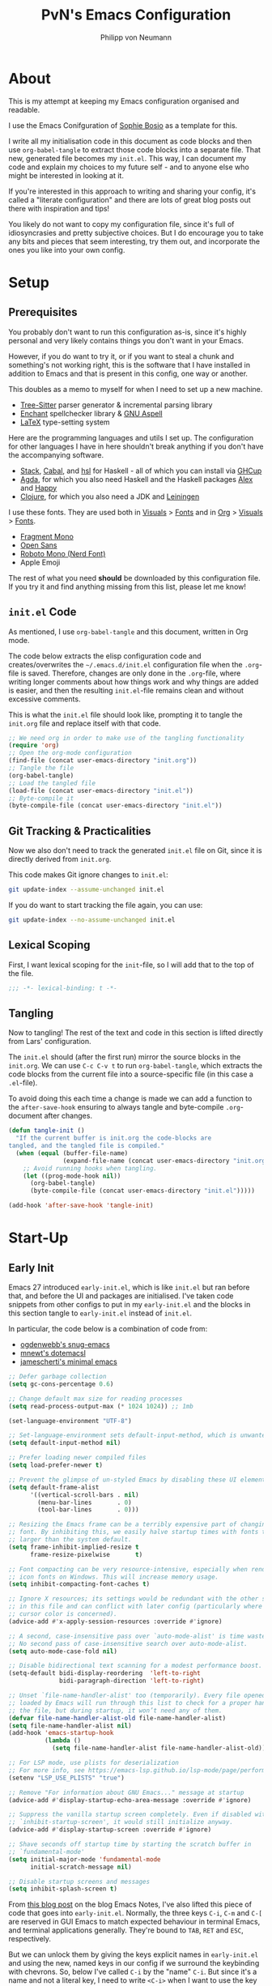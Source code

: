 
#+TITLE: PvN's Emacs Configuration
#+AUTHOR: Philipp von Neumann
:PROPERTIES:
#+PROPERTY: header-args :tangle yes
#+OPTIONS: toc:2
#+STARTUP: overview
:END:
* About

This is my attempt at keeping my Emacs configuration organised and readable.

I use the Emacs Conifguration of [[https://github.com/SophieBosio/.emacs.d][Sophie Bosio]] as a template for this.

I write all my initialisation code in this document as code blocks and
then use =org-babel-tangle= to extract those code blocks into a separate file. That new,
generated file becomes my =init.el=. This way, I can document my code and explain
my choices to my future self - and to anyone else who might be
interested in looking at it.

If you're interested in this approach to writing and sharing your config, it's
called a "literate configuration" and there are lots of great blog posts out
there with inspiration and tips!

You likely do not want to copy my configuration file, since it's full of idiosyncrasies and pretty subjective choices. But I do encourage you to take any bits and pieces that seem interesting, try them out, and incorporate the ones you like into your own config.

* Setup
** Prerequisites

You probably don't want to run this configuration as-is, since it's highly personal and very likely contains things you don't want in your Emacs.

However, if you do want to try it, or if you want to steal a chunk and something's not working right, this is the software that I have installed in addition to Emacs and that is present in this config, one way or another.

This doubles as a memo to myself for when I need to set up a new machine.

- [[https://tree-sitter.github.io/tree-sitter/][Tree-Sitter]] parser generator & incremental parsing library
- [[https://github.com/AbiWord/enchant][Enchant]] spellchecker library & [[https://aspell.net/][GNU Aspell]]
- [[https://www.tug.org/interest.html#free][LaTeX]] type-setting system

Here are the programming languages and utils I set up. The configuration for other languages I have in here shouldn't break anything if you don't have the accompanying software.

- [[https://docs.haskellstack.org/en/stable/][Stack]], [[https://www.haskell.org/cabal/][Cabal]], and [[https://github.com/haskell/haskell-language-server][hsl]] for Haskell - all of which you can install via [[https://www.haskell.org/ghcup/][GHCup]]
- [[https://agda.readthedocs.io/][Agda]], for which you also need Haskell and the Haskell packages [[https://haskell-alex.readthedocs.io/en/][Alex]] and [[https://haskell-happy.readthedocs.io/en/][Happy]]
- [[https://clojure.org/guides/install_clojure][Clojure]], for which you also need a JDK and [[https://leiningen.org/][Leiningen]]

I use these fonts. They are used both in [[#visuals][Visuals]] > [[#fonts][Fonts]] and in [[#org][Org]] > [[#visuals-1][Visuals]] > [[#fonts-1][Fonts]].

- [[https://github.com/weiweihuanghuang/fragment-mono][Fragment Mono]]
- [[https://fonts.google.com/specimen/Open+Sans][Open Sans]]
- [[https://www.nerdfonts.com/font-downloads][Roboto Mono (Nerd Font)]]
- Apple Emoji

The rest of what you need *should* be downloaded by this configuration file. If you try it and find anything missing from this list, please let me know!

** =init.el= Code

As mentioned, I use =org-babel-tangle= and this document, written in Org mode.

The code below extracts the elisp configuration code and creates/overwrites the
=~/.emacs.d/init.el= configuration file when the =.org=-file is saved.
Therefore, changes are only done in the =.org=-file, where writing longer
comments about how things work and why things are added is easier, and then the resulting =init.el=-file remains clean and without excessive comments.

This is what the =init.el= file should look like, prompting it to tangle the =init.org= file and replace itself with that code.

#+BEGIN_SRC emacs-lisp :tangle no
;; We need org in order to make use of the tangling functionality
(require 'org)
;; Open the org-mode configuration
(find-file (concat user-emacs-directory "init.org"))
;; Tangle the file
(org-babel-tangle)
;; Load the tangled file
(load-file (concat user-emacs-directory "init.el"))
;; Byte-compile it
(byte-compile-file (concat user-emacs-directory "init.el"))
#+END_SRC

** Git Tracking & Practicalities

Now we also don't need to track the generated =init.el= file on Git, since it is directly derived from =init.org=.

This code makes Git ignore changes to =init.el=:

#+BEGIN_SRC sh :tangle no
git update-index --assume-unchanged init.el
#+END_SRC

If you do want to start tracking the file again, you can use:

#+BEGIN_SRC sh :tangle no
git update-index --no-assume-unchanged init.el
#+END_SRC

** Lexical Scoping

First, I want lexical scoping for the =init=-file, so I will add that to the top of the file.

#+BEGIN_SRC emacs-lisp
;;; -*- lexical-binding: t -*-
#+END_SRC

** Tangling

Now to tangling! The rest of the text and code in this section is lifted directly from Lars' configuration.

The =init.el= should (after the first run) mirror the source blocks in the =init.org=. We can use =C-c C-v t= to run =org-babel-tangle=, which extracts the code blocks from the current file into a source-specific file (in this case a =.el=-file).

To avoid doing this each time a change is made we can add a function to the =after-save-hook= ensuring to always tangle and byte-compile =.org=-document after changes.

#+BEGIN_SRC emacs-lisp
(defun tangle-init ()
  "If the current buffer is init.org the code-blocks are
tangled, and the tangled file is compiled."
  (when (equal (buffer-file-name)
               (expand-file-name (concat user-emacs-directory "init.org")))
    ;; Avoid running hooks when tangling.
    (let ((prog-mode-hook nil))
      (org-babel-tangle)
      (byte-compile-file (concat user-emacs-directory "init.el")))))

(add-hook 'after-save-hook 'tangle-init)
   #+END_SRC
   
* Start-Up
** Early Init

Emacs 27 introduced =early-init.el=, which is like =init.el= but ran before that, and before the UI and packages are initialised. I've taken code snippets from other configs to put in my =early-init.el= and the blocks in this section tangle to =early-init.el= instead of =init.el=.

In particular, the code below is a combination of code from:
- [[https://github.com/ogdenwebb/snug-emacs/blob/main/early-init.el][ogdenwebb's snug-emacs]]
- [[https://github.com/mnewt/dotemacs/blob/master/early-init.el][mnewt's dotemacsl]]
- [[https://github.com/jamescherti/minimal-emacs.d/blob/main/early-init.el][jamescherti's minimal emacs]]

#+begin_src emacs-lisp :tangle early-init.el
;; Defer garbage collection
(setq gc-cons-percentage 0.6)

;; Change default max size for reading processes
(setq read-process-output-max (* 1024 1024)) ;; 1mb

(set-language-environment "UTF-8")

;; Set-language-environment sets default-input-method, which is unwanted.
(setq default-input-method nil)

;; Prefer loading newer compiled files
(setq load-prefer-newer t)

;; Prevent the glimpse of un-styled Emacs by disabling these UI elements early.
(setq default-frame-alist
      '((vertical-scroll-bars . nil)
        (menu-bar-lines       . 0)
        (tool-bar-lines       . 0)))

;; Resizing the Emacs frame can be a terribly expensive part of changing the
;; font. By inhibiting this, we easily halve startup times with fonts that are
;; larger than the system default.
(setq frame-inhibit-implied-resize t
      frame-resize-pixelwise       t)

;; Font compacting can be very resource-intensive, especially when rendering
;; icon fonts on Windows. This will increase memory usage.
(setq inhibit-compacting-font-caches t)

;; Ignore X resources; its settings would be redundant with the other settings
;; in this file and can conflict with later config (particularly where the
;; cursor color is concerned).
(advice-add #'x-apply-session-resources :override #'ignore)

;; A second, case-insensitive pass over `auto-mode-alist' is time wasted.
;; No second pass of case-insensitive search over auto-mode-alist.
(setq auto-mode-case-fold nil)

;; Disable bidirectional text scanning for a modest performance boost.
(setq-default bidi-display-reordering  'left-to-right
              bidi-paragraph-direction 'left-to-right)

;; Unset `file-name-handler-alist' too (temporarily). Every file opened and
;; loaded by Emacs will run through this list to check for a proper handler for
;; the file, but during startup, it won’t need any of them.
(defvar file-name-handler-alist-old file-name-handler-alist)
(setq file-name-handler-alist nil)
(add-hook 'emacs-startup-hook
          (lambda ()
            (setq file-name-handler-alist file-name-handler-alist-old)))

;; For LSP mode, use plists for deserialization
;; For more info, see https://emacs-lsp.github.io/lsp-mode/page/performance/#use-plists-for-deserialization
(setenv "LSP_USE_PLISTS" "true")

;; Remove "For information about GNU Emacs..." message at startup
(advice-add #'display-startup-echo-area-message :override #'ignore)

;; Suppress the vanilla startup screen completely. Even if disabled with
;; `inhibit-startup-screen', it would still initialize anyway.
(advice-add #'display-startup-screen :override #'ignore)

;; Shave seconds off startup time by starting the scratch buffer in
;; `fundamental-mode'
(setq initial-major-mode 'fundamental-mode
      initial-scratch-message nil)

;; Disable startup screens and messages
(setq inhibit-splash-screen t)
#+end_src

From [[https://emacsnotes.wordpress.com/2022/09/11/three-bonus-keys-c-i-c-m-and-c-for-your-gui-emacs-all-with-zero-headache/][this blog post]] on the blog Emacs Notes, I've also lifted this piece of code that goes into =early-init.el=. Normally, the three keys =C-i=, =C-m= and =C-[= are reserved in GUI Emacs to match expected behaviour in terminal Emacs, and terminal applications generally. They're bound to =TAB=, =RET= and =ESC=, respectively.

But we can unlock them by giving the keys explicit names in =early-init.el= and using the new, named keys in our config if we surround the keybinding with chevrons. So, below I've called =C-i= by the "name" =C-i=. But since it's a name and not a literal key, I need to write =<C-i>= when I want to use the key to define a binding.

#+begin_src emacs-lisp :tangle early-init.el
(add-hook
 'after-make-frame-functions
 (defun setup-blah-keys (frame)
   (with-selected-frame frame
     (when (display-graphic-p) ; don't remove this condition, if you want
                               ; terminal Emacs to be usable
       (define-key input-decode-map (kbd "C-i") [C-i])
       (define-key input-decode-map (kbd "C-[") [C-lsb]) ; left square bracket
       (define-key input-decode-map (kbd "C-m") [C-m])))))
#+end_src

** Garbage Collection

Famously, the Emacs garbage collector can impede startup times quite dramatically. Therefore, a common tweak is to disable the garbage collector during initialisation, and then resetting it afterwards. Luckily, there exists a package exactly for this purpose called the [[https://github.com/emacsmirror/gcmh][Garbage Collector Magic Hack]]-

#+BEGIN_SRC emacs-lisp
(use-package gcmh
  :config
  (setq gcmh-idle-delay 5
        gcmh-high-cons-threshold (* 100 1024 1024))  ; 100mb
  (gcmh-mode 1))
#+END_SRC

** Optimisations

We can set the =file-name-handler-alist=, which is supposed to help startup times a little.

#+begin_src emacs-lisp
(setq file-name-handler-alist-original file-name-handler-alist)
(setq file-name-handler-alist nil)
#+end_src

I also get quite a lot of compilation warnings, especially from native compilation, but they are usually safe to ignore.

#+begin_src emacs-lisp
(setq native-comp-async-report-warnings-errors 'silent) ;; native-comp warning
(setq byte-compile-warnings '(not free-vars unresolved noruntime lexical make-local))
#+end_src

Disable warnings about obsolete functions when compiling.

#+begin_src emacs-lisp
(eval-when-compile
  (dolist (sym '(cl-flet lisp-complete-symbol))
    (setplist sym (use-package-plist-delete
                   (symbol-plist sym) 'byte-obsolete-info))))
#+end_src

This is an optimisation borrowed from Doom Emacs' =core.el=.

#+begin_src emacs-lisp
(setq which-func-update-delay 1.0)
#+end_src

Fix IO bugs.

#+begin_src emacs-lisp
(setq process-adaptive-read-buffering nil)
(setq read-process-output-max (* 4 1024 1024))
#+end_src

Prevent Emacs from freezing when updating ELPA.

#+begin_src emacs-lisp
(setq gnutls-algorithm-priority "NORMAL:-VERS-TLS1.3")
#+end_src

** House-Keeping

Then I want to do some house keeping. First, let's set the Emacs user
and default directories explicitly:

#+BEGIN_SRC emacs-lisp
(setq user-emacs-directory "~/.emacs.d/")
(setq default-directory "~/")
#+END_SRC

Set UFT-8 as preferred coding system.

#+BEGIN_SRC emacs-lisp
(set-language-environment    "UTF-8")
(setq locale-coding-system   'utf-8)
(prefer-coding-system        'utf-8)
(set-default-coding-systems  'utf-8)
(set-terminal-coding-system  'utf-8)
(set-keyboard-coding-system  'utf-8)
(set-selection-coding-system 'utf-8)
#+END_SRC

Don't warn me when opening files unless over 50 MB.

#+begin_src emacs-lisp
(setq large-file-warning-threshold (* 50 1024 1024))
#+end_src

** Package Manager & Package Sources

To manage downloaded packages, Emacs comes with =package.el= installed. In
addition, I want to use =use-package=, so let's make sure we have those loaded.

#+begin_src emacs-lisp
(require 'package)
(require 'use-package)
(require 'use-package-ensure)
(setq use-package-always-ensure t)
#+end_src

Next, I'll set up my package sources. These are very common and well-maintained mirrors.

#+BEGIN_SRC emacs-lisp
(setq package-archives
      '(("GNU ELPA"     . "https://elpa.gnu.org/packages/")
        ("MELPA"        . "https://melpa.org/packages/")
        ("ORG"          . "https://orgmode.org/elpa/")
        ("MELPA Stable" . "https://stable.melpa.org/packages/")
        ("nongnu"       . "https://elpa.nongnu.org/nongnu/"))
      package-archive-priorities
      '(("GNU ELPA"     . 20)
        ("MELPA"        . 15)
        ("ORG"          . 10)
        ("MELPA Stable" . 5)
        ("nongnu"       . 0)))
(package-initialize)
#+END_SRC

** Init custom bindings keymap

#+begin_src emacs-lisp
(defvar custom-bindings-map (make-sparse-keymap) 
  "Keymap for custom bindings.")

#+end_src

** Version Controling via Magit

Use Magit for version controlling.

#+begin_src emacs-lisp
(use-package magit)
#+end_src

** Project Managing

User Projectile for project managing and recognizing repositories.

#+begin_src emacs-lisp
(use-package projectile
  :ensure t
  :init
  (when (file-directory-p "~/Documents/")
    (setq projectile-project-search-path '("~/Documents/Kompositionen"
					   "~/Documents/Code"
					   "~/Documents/DeterministicJitter"
					   "~/Documents/Reaper"
					   "~/Documenqts/Kompositionen-Video"
					   "~/Documents/Projekte"
					   "~/Documents/Utilities")))
  (setq projectile-switch-project-action #'treemacs)
  :bind-keymap
  ("s-p" . projectile-command-map)
  :config
  (projectile-mode))
#+end_src

** Local Files

# I have a folder with extensions that have been downloaded manually. I'll add these to the =load-path= so Emacs knows where to look for them. My folder is called "local-lisp".

# #+BEGIN_SRC emacs-lisp
# (defvar local-lisp (concat user-emacs-directory "local-lisp/"))
# (add-to-list 'load-path  local-lisp)
# (let ((default-directory local-lisp))
#   (normal-top-level-add-subdirs-to-load-path))
# #+END_SRC

# I'll initialise some lists to an empty list. I'll add to the lists both in =private.el= and further down in this file, so it's important that the variable already exists.

# #+begin_src emacs-lisp
# (setq org-agenda-files '())
# (setq register-alist '())
# (setq projectile-project-search-path '())
# #+end_src

# And add custom settings from =custom.el= and private settings from =private.el= if they exist.

# #+begin_src emacs-lisp
# (add-hook
#  'after-init-hook
#  (lambda ()
#    (let ((init-file (concat user-emacs-directory "init.el"))
#          (private-file (concat user-emacs-directory "private.el"))
# 		 (custom-file (concat user-emacs-directory "custom.el")))
#      (when (file-exists-p private-file)
#        (load-file private-file))
#      (when (file-exists-p custom-file)
#        (load-file custom-file))
#      (server-start))))
# #+end_src

** Dashboard

Start Emacs at the Dashboard Screen.

#+begin_src emacs-lisp
(use-package dashboard
  :ensure t
  :config
  (dashboard-setup-startup-hook)
  :custom
  (dashboard-startup-banner "/Users/philippneumann/.emacs.d/images/emacs-gnu.png")
  (dashboard-banner-logo-title nil)
  (dashboard-center-content t)
  (dashboard-show-shortcuts nil)
(dashboard-display-icons-p t)
  (dashboard-icon-type 'nerd-icons)
  (dashboard-set-heading-icons t)
  (dashboard-set-file-icons t)
  (dashboard-set-footer nil)
  (dashboard-projects-backend 'projectile)
  (dashboard-items '(
		     (recents . 5)
		     (projects . 5)
		     (bookmarks . 5)
		     (agenda . 24))))
#+end_src

** Treemacs for Folder as Trees

#+begin_src emacs-lisp
(use-package treemacs
  :ensure t
  :bind ("C-x C-t" . treemacs)
  :after doom-themes
  :custom
  (treemacs-is-never-other-window t)
  (setq doom-themes-treemacs-theme "doom-colors")
  :hook
  ((treemacs-mode . treemacs-project-follow-mode)
   (treemacs-mode . (lambda () (display-line-numbers-mode 0)))))

(use-package treemacs-nerd-icons
  :ensure t
  :config
  (treemacs-load-theme "nerd-icons"))

#+end_src

* Visuals
** Decluttering

Let's declutter a little. This should have gone into =early-init.el=, but I get
strange compilation warnings (optimiser says there's too much on the stack).

#+begin_src emacs-lisp
(dolist (mode
         '(tool-bar-mode       ;; Remove toolbar
           scroll-bar-mode     ;; Remove scollbars
           menu-bar-mode    ;; Remove menu bar          
	   tooltip-mode))        ;; Remove tooltips
  (funcall mode 0))
#+end_src

This wouldn't go into =early-init= anyways.

#+begin_src emacs-lisp
(setq inhibit-startup-message           t       ;; No startup message
      inhibit-startup-echo-area-message t       ;; No startup message in echo area
      inhibit-startup-screen            t       ;; No default startup screen
      initial-major-mode                'fundamental-mode
      ring-bell-function                'ignore ;; No bell
      cursor-type 'box
	  visible-bell                        t                  ;; Visble bell
      display-time-default-load-average nil     ;; Don't show me load time
      scroll-margin                     0       ;; Space between top/bottom
      use-dialog-box                    nil)    ;; Disable dialog
#+end_src

** Frames & Windows
*** Open in Fullscreen

When I open Emacs, I want it to open maximised and fullscreen by default.

#+BEGIN_SRC emacs-lisp
(add-to-list 'default-frame-alist     '(fullscreen . maximized))
;; (add-hook 'window-setup-hook          'toggle-frame-fullscreen t)  ;; F11
#+END_SRC

*** Spacious Padding

Make some space in in your windows.

#+begin_src emacs-lisp
(use-package spacious-padding
  :ensure t
  :hook (after-init . spacious-padding-mode))
#+end_src

*** Dinstinguish Buffer from Files

Solair mode for colouzring the background of Buffer windows.

#+begin_src emacs-lisp
(defun solaire-mode-real-buffer-custom-p ()
  "Return t if the current buffer is the dashboard or scratch, or is a real (file-visiting) buffer."
  (cond ((string= (buffer-name (buffer-base-buffer)) "*dashboard*") t)        
        ((buffer-file-name (buffer-base-buffer)) t)
        (t nil)))

(use-package solaire-mode
  :ensure t
  :hook (after-init . solaire-global-mode)
  :init (setq solaire-mode-real-buffer-fn #'solaire-mode-real-buffer-custom-p))
#+end_src

*** Change size of window when change buffer

Golden Ration shrinks the inactive buffer to make space for the active one.

#+begin_src emacs-lisp
(use-package golden-ratio
  :ensure t
  :hook (after-init . golden-ratio-mode))
#+end_src

*** Frame Border

I want a small border around the whole frame, because I think it looks nicer.

#+BEGIN_SRC emacs-lisp
(add-to-list 'default-frame-alist '(internal-border-width . 16))
#+END_SRC

Set the titlebar to transparent

#+begin_src emacs-lisp
(add-to-list 'default-frame-alist '(ns-transparent-titlebar . t))
#+end_src

Some settings to fringes.

#+begin_src emacs-lisp
(set-fringe-mode 10)                          ;; Set fringe width to 10

(setq-default fringes-outside-margins nil)
(setq-default indicate-buffer-boundaries nil) ;; Otherwise shows a corner icon on the edge
(setq-default indicate-empty-lines nil)       ;; Otherwise there are weird fringes on blank lines

(set-face-attribute 'header-line t :inherit 'default)
#+end_src

I also set some other options. For example, I don't need info in the title bar about which buffer is in focus, since this info is already in the mode line. I found these options in [[https://notes.alexkehayias.com/emacs-natural-title-bar-with-no-text-in-macos/][this blog post]].

#+begin_src emacs-lisp
(when (eq system-type 'darwin)
  ; no title bar
  (add-to-list 'default-frame-alist '(undecorated-round . t))
  ; don't use proxy icon
  (setq ns-use-proxy-icon nil)
  ; don't show buffer name in title bar
  (setq frame-title-format ""))
#+end_src

** Programming-Specific Visuals
*** Styling Delimiters

When coding, I want my delimiters (parentheses, brackets, etc.) to be colourised
in pairs. [[https://github.com/Fanael/rainbow-delimiters/tree/7919681b0d883502155d5b26e791fec15da6aeca][rainbow-delimiters]] does exactly that.

#+begin_src emacs-lisp
(use-package rainbow-delimiters
  :hook (prog-mode-hook . rainbow-delimiters-mode))
#+end_src

Also, please highlight matching parentheses/delimiters.

#+begin_src emacs-lisp
(show-paren-mode t) ;; Highlight matching parentheses
#+end_src

*** Line Numbers

I activate line-numbers globaly and deactivate it in buffers where i
don't want them.

#+BEGIN_SRC emacs-lisp
;; Disable line numbers for specific modes
(dolist (mode '(prog-mode-hook
                csound-mode-hook))
  (add-hook mode (lambda () (display-line-numbers-mode 1))))

#+END_SRC

** Fonts
*** Default, Fixed, and Variable Fonts

Please note that I scale and set Org-specific faces in the [[#visuals-1][Org > Visuals]] section.

#+begin_src emacs-lisp
(defvar pvn/font-height 180)

(when (eq system-type 'darwin)
  (setq pvn/font-height 180))

(when (member "Inconsolata" (font-family-list))
  (set-face-attribute 'default nil :font "Inconsolata" :height pvn/font-height)
  (set-face-attribute 'fixed-pitch nil :family "Inconsolata"))

(when (member "Open Sans" (font-family-list))
  (set-face-attribute 'variable-pitch nil :family "Open Sans"))
#+end_src

*** Mixed Pitch Fonts

[[https://gitlab.com/jabranham/mixed-pitch][mixed-pitch]] allows you to mix fixed and variable pitched faces in Org and LaTeX mode.

#+begin_src emacs-lisp
(use-package mixed-pitch
  :defer t
  :hook ((org-mode   . mixed-pitch-mode)
         (LaTeX-mode . mixed-pitch-mode)))
#+end_src

** Icons & Emojis

Add =nerd-icons=.

#+begin_src emacs-lisp
(use-package nerd-icons
  :custom
  (nerd-icons-font-family "Symbols Nerd Font Mono"))
#+end_src

and nerd-icons-completion

#+begin_src emacs-lisp
(use-package nerd-icons-completion
  :ensure t
  :after marginalia
  :config
  (nerd-icons-completion-mode)
  (add-hook 'marginalia-mode-hook #'nerd-icons-completion-marginalia-setup)
  )
#+end_src

I also want to be able to display emojis with the Apple emoji font. I usually
don't use it, though, so I won't activate the global mode.

#+BEGIN_SRC emacs-lisp
(use-package emojify
  :config
  (when (member "Apple Color Emoji" (font-family-list))
    (set-fontset-font
      t 'symbol (font-spec :family "Apple Color Emoji") nil 'prepend)))
#+END_SRC

** Themes

I really like the =doom-themes= package, in particular their port of the [[https://www.nordtheme.com/][Nord theme]].

#+BEGIN_SRC emacs-lisp
(use-package doom-themes
  :config
  (doom-themes-visual-bell-config)  ;; Enable flashing mode-line on  errors
  ;; Enable custom neotree theme (all-the-icons must be installed!)
					;  (doom-themes-neotree-config)
  ;; or for treemacs users
  (setq doom-themes-treemacs-theme "doom-atom") ; use "doom-colors" for less minimal icon theme
  (doom-themes-treemacs-config)
  (set-face-background 'font-lock-comment-face nil)
  (setq doom-themes-enable-bold t     ; if nil, bold is universally disabled
        doom-themes-enable-italic t) ; if nil, italics is universally disabled
    ;; Corrects (and improves) org-mode's native fontification.
  (doom-themes-org-config)) 
#+END_SRC

And I don't want Emacs to ask me before changing to one of the themes I've used before.

#+begin_src emacs-lisp
(setq custom-safe-themes t)
#+end_src

*** Default Dark & Light Themes

My favourite dark theme is =doom-nord=. I haven't been able to find any light themes I really love, so I made South to act as Nord's bright counterpart. I'll set these two as my default dark and light themes respectively, and load the dark theme by default.

I'll also define a default accent colour, which is used in packages like =eval-sexp-fu=, or wherever I need to define a popping colour outside the theme itself.

#+begin_src emacs-lisp
(defvar pvn/default-dark-theme  'doom-vibrant)
(defvar pvn/default-light-theme 'doom-one-light)

(defvar pvn/default-dark-accent-colour  "SkyBlue4")
(defvar pvn/default-light-accent-colour "#CEE4F5")

(load-theme pvn/default-dark-theme t)
#+end_src

*** Changing Theme With System Theme

# [[https://github.com/LionyxML/auto-dark-emacs][auto-dark-emacs]] is a package for switching themes with the system theme. It works both on Linux and on MacOS.

# In the hook, I'll set the colour of the =eval-sexp-fu= flash to the =default-{dark/light}-accent-colour=.

# For some reason, my light themes leave some fragments that disappear when I load the theme twice, so I'll do that too.

# #+begin_src emacs-lisp
# (use-package autothemer
#   :defer t)

# (use-package auto-dark
#   :ensure t
#   :hook ((auto-dark-dark-mode
#           .
#           (lambda ()
#             (interactive)
#             (progn
#               (custom-set-faces
#                `(eval-sexp-fu-flash
#                  ((t (:background
#                       ,pvn/default-dark-accent-colour)))))
#               `(load-theme ,pvn/default-dark-theme t))))
#          (auto-dark-light-mode
#           .
#           (lambda ()
#             (interactive)
#             (progn
#               (custom-set-faces
#                `(eval-sexp-fu-flash
#                  ((t (:background
#                       ,pvn/default-light-accent-colour)))))
#               `(load-theme ,pvn/default-light-theme t)))))
#   :custom
#   (auto-dark-themes                   `((,pvn/default-dark-theme) (,pvn/default-light-theme)))
#   (auto-dark-polling-interval-seconds 5)
#   (auto-dark-allow-osascript          t)
#   :init (auto-dark-mode t))
# #+end_src

*** Conflict-Free Theme Changing

When changing themes interactively, as with =M-x load-theme=, the current custom theme is not disabled and this causes some weird issues. For example, the borders around posframes disappear. [[https://github.com/larstvei/dot-emacs?tab=readme-ov-file#advice][This snippet]] from Lars' config advises =load-theme= to always disable the currently enabled themes before switching.

#+begin_src emacs-lisp
(defun disable-custom-themes (theme &optional no-confirm no-enable)
  (mapc 'disable-theme custom-enabled-themes))

(advice-add 'load-theme :before #'disable-custom-themes)
#+end_src

** Mode Line
*** Column Number

Show current column number in mode line.

#+begin_src emacs-lisp
(column-number-mode t) ;; Show current column number in mode line
#+end_src

*** Doom Modeline

I prefere to use the Emaxs Doom Style Modeline.

#+begin_src emacs-lisp
(use-package doom-modeline
  :ensure t
  :init (doom-modeline-mode 1)
  :config (column-number-mode 1)
  :custom
  (doom-modeline-height 20)
  (doom-modeline-window-width-limit nil)
  (doom-modeline-buffer-file-name-style 'truncate-with-project)
  (doom-modeline-minor-modes nil)
  (doom-modeline-enable-word-count nil)
  (doom-modeline-buffer-encoding nil)
  (doom-modeline-buffer-modification-icon t)
  (doom-modeline-env-python-executable "python")
  (doom-modeline-vcs-max-length 50))
#+end_src

** Text Display Modes
*** Olivetti

[[https://github.com/rnkn/olivetti][Olivetti]] is a minor mode for centering text. For convenience, I'll bind it to =C-c o= to activate/deactivate it on the fly.

#+BEGIN_SRC emacs-lisp
(use-package olivetti
  :defer t
  :bind (:map custom-bindings-map ("C-c o" . olivetti-mode))
  :config
  (setq olivetti-style t
		;;olivetti-body-width 120
		olivetti-minimum-body-width 72
		olivetti-recall-visual-line-mode-entry-state t))

(add-hook 'olivetti-mode-on-hook (lambda () (olivetti-set-width 0.65)))
#+END_SRC

*** Adaptive Wrap

In addition, I use [[https://elpa.gnu.org/packages/adaptive-wrap.html][adaptive-wrap]] to visually wrap lines.

#+begin_src emacs-lisp
(use-package adaptive-wrap
  :defer t
  :hook (visual-line-mode . adaptive-wrap-prefix-mode))
#+end_src

*** Writeroom Mode

[[https://github.com/joostkremers/writeroom-mode][Writeroom Mode]] gives you a distraction-free writing environment.

#+begin_src emacs-lisp
(use-package writeroom-mode
  :defer t)
#+end_src

*** Focus

 [[https://github.com/larstvei/Focus][Focus]] dims surrounding text in a semantic manner (sentences,
 paragraphs, sections, code blocks, etc.) making it easier to, well,
 focus. I find this especially helpful when editing LaTeX.

 #+begin_src emacs-lisp
 (use-package focus
   :defer t)
 #+end_src



*** Presentation Mode

 For presenting (e.g., code or Org mode buffers), it's useful to increase the
 font size, without necessarily increasing the size of everything else.

 #+begin_src emacs-lisp
 (use-package presentation
   :defer t
   :config
   (setq presentation-default-text-scale 2.5))
 #+end_src

* General Editing
** Built-In Options

#+BEGIN_SRC emacs-lisp
(global-visual-line-mode t) ;; Break lines instead of truncating them
(global-auto-revert-mode t) ;; Revert buffers automatically when they change
(recentf-mode            t) ;; Remember recently opened files
(savehist-mode           t) ;; Remember minibuffer prompt history
#+END_SRC

#+BEGIN_SRC emacs-lisp
(setq auto-revert-interval         1         ;; Refresh buffers fast
      auto-revert-verbose          nil       ;; Don't notify me about reverts
      echo-keystrokes              0.1       ;; Show keystrokes fast
      frame-inhibit-implied-resize 1         ;; Don't resize frame implicitly
      sentence-end-double-space    nil       ;; No double spaces
      recentf-max-saved-items      1000      ;; Show more recent files
      use-short-answers            t         ;; 'y'/'n' instead of 'yes'/'no' etc.
      save-interprogram-paste-before-kill t  ;; Save copies between programs
      history-length               25        ;; Only save the last 25 minibuffer prompts
      global-auto-revert-non-file-buffers t) ;; Revert Dired and other buffers
#+END_SRC

#+BEGIN_SRC emacs-lisp
(setq-default tab-width 4)  ;; Smaller tabs
#+END_SRC

** Smoother Scrolling

I want scrolling to be a *lot* slower than it is by default.

#+begin_src emacs-lisp
(setq scroll-conservatively            101
      mouse-wheel-follow-mouse         't
      mouse-wheel-progressive-speed    nil
      ;; Scroll 1 line at a time, instead of default 5
      ;; Hold shift to scroll faster and meta to scroll very fast
      mouse-wheel-scroll-amount        '(1 ((shift) . 3) ((meta) . 6)))

;; (Native) smooooooth scrolling
(setq pixel-scroll-precision-mode t)

(setq mac-redisplay-dont-reset-vscroll t
      mac-mouse-wheel-smooth-scroll    nil)
#+end_src

** Browse Kill Ring

Speaking of killing text, it's nice to be able to browse the kill ring.

#+begin_src emacs-lisp
(use-package browse-kill-ring
  :defer t)
#+end_src

** Auto-Saving

To avoid clutter, let's put all the auto-saved files into one and the same directory.

#+BEGIN_SRC emacs-lisp
(defvar emacs-autosave-directory
  (concat user-emacs-directory ".backupfiles/")
  "This variable dictates where to put auto saves. It is set to a
  directory called autosaves located wherever your .emacs.d/ is
  located.")

;; Sets all files to be backed up and auto saved in a single directory.
(setq backup-directory-alist
      `((".*" . ,emacs-autosave-directory))
      auto-save-file-name-transforms
      `((".*" ,emacs-autosave-directory t)))
#+END_SRC

** Text Editing Functions
*** Linebreaks for code editing

auto-fill is breaking the code at a specific column.

#+begin_src emacs-lisp
(setq-default auto-fill-function 'do-auto-fill)
(setq fill-column 80)
#+end_src

*** Undo/Redo

The default "undo until you can redo" behaviour of Emacs still trips me up.
[[https://github.com/emacsmirror/undo-fu][undo-fu]] lets me specify keys to "only undo" or "only redo".

#+begin_src emacs-lisp
(use-package undo-fu
  :defer t
  :bind (:map custom-bindings-map
              ("C-_" . undo-fu-only-undo)
              ("M-_" . undo-fu-only-redo)))
#+end_src

*** Move Lines

[[https://github.com/wyuenho/move-dup][move-dup]] provides bindings for moving and duplicating whole lines. It's super convenient.

#+begin_src emacs-lisp
(use-package move-dup
  :bind (:map custom-bindings-map
              ("C-M-<up>"   . move-dup-move-lines-up)
			  ("C-M-<down>" . move-dup-move-lines-down)
))
#+end_src

* Completion

Emacs distinguishes between two different kinds of completion: complete-at-point  (text/code autocomplete) and completing-read (completion of Emacs commands, file names, etc.).

For completing-read, I use [[https://github.com/minad/vertico][Vertico]] and for completion-at-point at use [[https://company-mode.github.io/][Company]]. I also use a few complimentary packages that enhance the experience.

** Vertico

[[https://github.com/minad/vertico][Vertico]] is heart of this completion UI!

I'll use the function from [[http://whattheemacsd.com/setup-ido.el-02.html][this What the .emacs.d!? post]] which lets me type =~= at the Vertico prompt to go directly to the home directory. For use with Vertico, I add a call to =delete-minibuffer-contents= so that old path is cleared before starting the new file path (starting at =~/=).

#+begin_src emacs-lisp
(defun pvn/take-me-home ()
  (interactive)
  (if (looking-back "/" nil)
      (progn (call-interactively 'delete-minibuffer-contents) (insert "~/"))
    (call-interactively 'self-insert-command)))

(use-package vertico
  :defer t
  :bind (:map vertico-map ("~" . pvn/take-me-home))
  :config
  (vertico-mode)
  (vertico-multiform-mode)
  (setq read-extended-command-predicate       'command-completion-default-include-p
	vertico-cycle t ; allow cycling the buffer
	vertico-count                         10  ; Show more candidates
        read-file-name-completion-ignore-case t   ; Ignore case of file names
        read-buffer-completion-ignore-case    t   ; Ignore case in buffer completion
        completion-ignore-case                t)) ; Ignore case in completion
#+end_src

** Vertico Posframe

[[https://github.com/tumashu/vertico-posframe][vertico-posframe]] makes Vertico appear in a small child frame, instead of as a
traditional minibuffer. I like to have mine in the middle of the frame, with small fringes on either side.

I temporarily disable =vertico-posframe-mode= when searching with =consult=.
When selecting a search match, a preview is provided. That's kind of hard to see
with the posframe in the middle of the screen, so while searching I just use the
normal minibuffer.

#+begin_src emacs-lisp
(use-package vertico-posframe
    :init
    (setq vertico-posframe-parameters   
		  '((left-fringe  . 8)    ;; Fringes
            (right-fringe . 8))) 
    :config
    (vertico-posframe-mode 1)
    :custom
    (setq vertico-posframe-poshandler #'posframe-poshandler-frame-center))
#+end_src

The rounded frame corners (putting =(undecorated . nil)= in the =vertico-posframe-parameters=) look really nice on Mac OS.

** Orderless

And [[https://github.com/oantolin/orderless][Orderless]] is a package for a completion /style/, that matches multiple
regexes, in any order.

#+begin_src emacs-lisp
(use-package orderless
  :ensure t
  :config
  (setq completion-styles '(orderless basic partial-completion)
        completion-category-overrides '((file (styles basic partial-completion)))
        orderless-component-separator "[ |]"))
#+end_src

** Company

[[https://company-mode.github.io/][Company]] (COMPlete ANYthing) is a battle-tested completion package that works really well with LSP-mode.

#+begin_src emacs-lisp
(use-package company
  :config
  (setq company-idle-delay                 0.0
        company-minimum-prefix-length      2
        company-tooltip-align-annotations  t
        company-tooltip-annotation-padding 1
        company-tooltip-margin             1
        company-detect-icons-margin        'company-dot-icons-margin
	company-dabbrev-ignore-case nil  ;; Ignoriere Groß-/Kleinschreibung nicht
	company-dabbrev-downcase nil      ;; Erhalte die Originalschreibweise
	company-dabbrev-code-ignore-case nil ;; Auch für Code-Vervollständigungen case-sensitiv
	company-dabbrev-code-everywhere t)    ;; Suche nach Matches überall im Code
  (global-company-mode t))
#+end_src

* Search
** Imenu List

[[https://www.emacswiki.org/emacs/ImenuMode][Imenu]] is a built-in Emacs utility that gives you a minibuffer of the symbols in the current buffer and let's you jump to it. [[https://github.com/bmag/imenu-list][imenu-list]] is a nice package that gives you a new buffer with a navigable list of the functions, vars, etc. in your buffer, allowing you to quickly get an overview or jump to definition.

#+begin_src emacs-lisp
(use-package imenu-list
  :defer t
  :bind (:map custom-bindings-map
              ("M-g i" . imenu-list-smart-toggle)))
#+end_src

** Marginalia

[[https://github.com/minad/marginalia][Marginalia]] gives me annotations in the minibuffer.

#+begin_src emacs-lisp
(use-package marginalia
  :after vertico
  :custom
  (marginalia-max-relative-age 0)
  (marginalia-align 'right)
  (marginalia-annotators '(marginalia-annotators-heavy marginalia-annotators-light nil))
  :init
  (marginalia-mode))
#+end_src

* Misc. Packages
** More Characters

Integrated more characters e.g. western european ones.

#+begin_src emacs-lisp
(require 'iso-transl)
#+end_src

** Terminal Emulator
*** vterm

I like [[https://github.com/akermu/emacs-libvterm][vterm]] and usually just use that. I don't want it to double check with me
before killing an instance of the terminal, so I'll set it to just kill it.
I also really Lars' [[https://github.com/larstvei/dot-emacs#vterm][vterm functions]], so I'll use those as well. One is for
toggling the =vterm= buffer with the other open buffer, and another binds a
separate =vterm= instance to each =M-n= keystroke.

Lastly, deleting whole words doesn't work well in vterm by
default, so if anyone has a good tip for how to overwrite my custom bindings map
in just vterm, please do let me know :~)

#+begin_src emacs-lisp
(use-package vterm
  :defer t

  :preface
  (let ((last-vterm ""))
    (defun toggle-vterm ()
      (interactive)
      (cond ((string-match-p "^\\vterm<[1-9][0-9]*>$" (buffer-name))
             (goto-non-vterm-buffer))
            ((get-buffer last-vterm) (switch-to-buffer last-vterm))
            (t (vterm (setq last-vterm "vterm<1>")))))

    (defun goto-non-vterm-buffer ()
      (let* ((r "^\\vterm<[1-9][0-9]*>$")
             (vterm-buffer-p (lambda (b) (string-match-p r (buffer-name b))))
             (non-vterms (cl-remove-if vterm-buffer-p (buffer-list))))
        (when non-vterms
          (switch-to-buffer (car non-vterms)))))

	(defun switch-vterm (n)
      (let ((buffer-name (format "vterm<%d>" n)))
        (setq last-vterm buffer-name)
        (cond ((get-buffer buffer-name)
               (switch-to-buffer buffer-name))
              (t (vterm buffer-name)
                 (rename-buffer buffer-name))))))

  :bind (:map custom-bindings-map
              ("C-z" . toggle-vterm)
              ("M-1" . (lambda () (interactive) (switch-vterm 1)))
              ("M-2" . (lambda () (interactive) (switch-vterm 2)))
              ("M-3" . (lambda () (interactive) (switch-vterm 3)))
              ("M-4" . (lambda () (interactive) (switch-vterm 4)))
              ("M-5" . (lambda () (interactive) (switch-vterm 5)))
              ("M-6" . (lambda () (interactive) (switch-vterm 6)))
              ("M-7" . (lambda () (interactive) (switch-vterm 7)))
              ("M-8" . (lambda () (interactive) (switch-vterm 8)))
              ("M-9" . (lambda () (interactive) (switch-vterm 9))))
  :bind (:map vterm-mode-map
			  ("C-c C-c" . (lambda () (interactive) (vterm-send-key (kbd "C-c")))))

  :config
  ;; Don't query about killing vterm buffers, just kill it
  (defun my-vterm-kill-with-no-query (&rest _)
    "Set process query on exit flag to nil for vterm buffer."
    (set-process-query-on-exit-flag (get-buffer-process (current-buffer)) nil))

  (advice-add 'vterm :after #'my-vterm-kill-with-no-query))
#+end_src

** Better Help Buffers

# [[https://github.com/Wilfred/helpful][Helpful]] is an improvement on Emacs' built-in *help* buffer. It's more user-friendly and easier to read.

# #+BEGIN_SRC emacs-lisp
# (use-package helpful
#   :bind (:map custom-bindings-map
# 			  ("C-h f" . #'helpful-function)
# 			  ("C-h v" . #'helpful-variable)
# 			  ("C-h k" . #'helpful-key)
# 			  ("C-h x" . #'helpful-command)
# 			  ("C-h d" . #'helpful-at-point)
# 			  ("C-h c" . #'helpful-callable)))
# #+END_SRC

[[https://github.com/justbur/emacs-which-key][which-key]] shows you available keybindings in the minibuffer. When you've started
to enter a command, it will show you where you can go from there.

#+begin_src emacs-lisp
(use-package which-key
  :config
  (which-key-mode))
#+end_src

** Config Profiling

[[https://github.com/jschaf/esup][ESUP]] is a package for profiling your config. You can use it to shave precious seconds off your
startup time, which is useful to me because I keep closing it when I'm done with
a task and then immediately needing it again.

#+begin_src emacs-lisp
(use-package esup
  :defer t
  :config
  (setq esup-depth 0))
#+end_src

** httpd server

simple httpd

#+begin_src emacs-lisp
;;(set-exec-path-from-shell-PATH)
(setq httpd-root "/var/www")
#+end_src

* Org

[[https://orgmode.org/][Org Mode]] is a smart text system that is used for organising notes, literate programming, time management, and a wide variety of other use cases. I've been interested in switching from my previous note-taking app, Obsidian, to using Org and Roam (described in the next section).

Let's first make sure we're using Org. Note that I am leaving the last
parenthesis open, to include some options from the "Visuals" section inside the
=use-package= declaration for Org mode.

#+BEGIN_SRC emacs-lisp
(use-package org
  :defer t
#+END_SRC

** Agenda Settings
*** Capture Templates

*Note:* We are still in the =:config= section of the =use-package= declaration for Org
mode.


My Capture Templates

#+begin_src emacs-lisp
:config
  ;; Org-capture templates
  (setq org-capture-templates
        '(("t" "todo" entry (file+headline "~/Documents/Org/todo.org"
           "My ToDo List")
           "** TODO %? [/] %^t")
	  ("j" "journal" entry (file+datetree "~/Documents/Org/journal.org")
           "* %?\n%i\n")
          ("n" "notes" entry (file "~/Documents/Org/notes.org")
           "* %? %U \n%i\n")))
#+end_src

*** Habits Module

*Note:* We are still in the =:config= section of the =use-package= declaration for Org
mode.


Add the Habits Module to the org agenda.

#+begin_src emacs-lisp
:config
(add-to-list 'org-modules 'org-habit)
#+end_src

*** Agenda Details

*Note:* We are still in the =:config= section of the =use-package= declaration for Org
mode.

Some Aggenda Detail settings

#+begin_src emacs-lisp
:config
  ;; Org-mode custom variables
  (setq org-agenda-start-with-log-mode t
        org-agenda-custom-commands
        '(("c" "Custom Agenda"
           ((agenda "" 
                    ((org-agenda-span 14)
                     (org-deadline-warning-days 7)
                     (org-agenda-skip-function
                      '(org-agenda-skip-entry-if 'category "habits"))))
            (tags-todo "+CATEGORY=\"habits\""
                       ((org-agenda-overriding-header "Habits")))
            (tags-todo "+CATEGORY=\"ToDos\""
                       ((org-agenda-overriding-header "To-Do Items"))))))
        calendar-week-start-day 1
        org-habit-graph-column 60
        org-agenda-start-with-habit t
        org-habit-show-all-today t
        org-habit-preceding-days 12
        org-habit-following-days 12
        org-agenda-span 14
        org-agenda-show-all-dates nil
        org-log-into-drawer "LOGBOOK"
        org-todo-keywords '((sequence "TODO" "IN-PROGRESS" "DONE"))
        org-agenda-include-diary t
        org-agenda-files '("~/Documents/Org/")
        org-adapt-indentation nil
        org-startup-with-inline-images t
        org-startup-folded t)

  (defun my/org-move-done-to-archive ()
  "Move the current entry to a specific headline when marked as DONE, 
  excluding entries with the property :STYLE: set to 'habit'."
  (when (and (string-equal org-state "DONE")  ; Prüft, ob der Status auf DONE gesetzt wurde
             (not (string-equal (org-entry-get nil "STYLE") "habit"))) ; Überprüft, ob das Property :STYLE: nicht 'habit' ist
    (let ((level (org-current-level))) ; Speichert die aktuelle Ebene der Überschrift
      (org-cut-subtree) ; Schneidet den aktuellen Eintrag aus
      (save-excursion
        (goto-char (point-min)) ; Gehe zum Anfang des Buffers
        (search-forward-regexp "^\\*+ Archive") ; Suche nach der Überschrift "Archive"
        (org-end-of-subtree t) ; Gehe zum Ende dieser Überschrift
        (newline-and-indent) ; Füge eine neue Zeile ein
        (org-paste-subtree level))))) ; Füge den Eintrag mit der korrekten Ebene ein

  (add-hook 'org-after-todo-state-change-hook #'my/org-move-done-to-archive)
#+end_src

*** Keybinding for Org-Files

*Note:* We are still in the =:config= section of the =use-package= declaration for Org
mode.

Some Aggenda Detail settings

#+begin_src emacs-lisp
:config
  ;; Keybindings for opening org files
  (defun open-journal ()
    (interactive)
    (find-file "~/Documents/Org/journal.org"))
  (global-set-key (kbd "C-c J") #'open-journal)

  (defun open-todo ()
    (interactive)
    (if (not (get-file-buffer "todo.org"))
        (find-file "~/Documents/Org/todo.org")
      (switch-to-buffer "todo.org")))
  (global-set-key (kbd "C-c T") #'open-todo)

  (defun open-notes ()
    (interactive)
    (find-file "~/Documents/Org/notes.org"))
  (global-set-key (kbd "C-c N") #'open-notes)

  ;; Additional Org-mode keybindings
  (global-set-key (kbd "C-c l") #'org-store-link)
  (global-set-key (kbd "C-c a") #'org-agenda)
  (global-set-key (kbd "C-c c") #'org-capture)
#+end_src

** Visuals
*** Text Centring

*Note:* We are still in the =:config= section of the =use-package= declaration for Org
mode.

I always want to center the text and enable linebreaks in Org. I've added
a hook to activate =olivetti-mode=, and =visual-fill-mode=
is always on.

#+begin_src emacs-lisp
:hook (org-mode . olivetti-mode)
#+end_src

#+begin_src emacs-lisp
:config 
(setq visual-fill-column-width 100
      visual-fill-column-center-text t)

(unless (package-installed-p 'visual-fill-column)
  (package-install 'visual-fill-column))

#+end_src

*** Fonts

*Note:* We are in the =:config= section of the =use-package= declaration for Org mode.

Set the sizes and fonts for the various headings.

#+begin_src emacs-lisp
  :config
  ;; Resize Org headings
  (custom-set-faces
  '(org-document-title ((t (:height 1.6))))
  '(outline-1          ((t (:height 1.25))))
  '(outline-2          ((t (:height 1.2))))
  '(outline-3          ((t (:height 1.15))))
  '(outline-4          ((t (:height 1.1))))
  '(outline-5          ((t (:height 1.1))))
  '(outline-6          ((t (:height 1.1))))
  '(outline-8          ((t (:height 1.1))))
  '(outline-9          ((t (:height 1.1)))))
#+END_src

*** Folded Startup

*Note:* We are still in the =:config= section of the =use-package= declaration for Org
mode.

In general, show me all the headings.

#+begin_src emacs-lisp
(setq org-startup-folded 'overview)
#+end_src

*** Decluttering

*Note:* We are still in the =:config= section of the =use-package= declaration for Org mode.

We'll declutter by adapting the indentation and hiding leading starts in headings. We'll also use [[https://orgmode.org/manual/Special-Symbols.html]["pretty entities"]], which allow us to
insert special characters LaTeX-style by using a leading backslash (e.g., =\alpha= to
write the greek letter alpha) and display ellipses in a condensed way.

#+begin_src emacs-lisp
  (setq org-adapt-indentation t
        org-hide-leading-stars t
        org-ellipsis "  ·")
#+end_src

For source code blocks specifically, I want Org to display the contents using
the major mode of the relevant language. I also want TAB to behave inside the
source code block like it normally would when writing code in that language.

#+begin_src emacs-lisp
  (setq org-src-fontify-natively t
        org-src-tab-acts-natively t
        org-edit-src-content-indentation 0)
#+end_src

Some Org options to deal with headers and TODO's nicely.

#+begin_src emacs-lisp
  (setq org-log-done                       t
        org-auto-align-tags                t
        org-tags-column                    -80
        org-fold-catch-invisible-edits     'show-and-error
        org-special-ctrl-a/e               t
        org-insert-heading-respect-content t)
#+end_src

Let's finally close the =use-package= declaration with a parenthesis.

#+begin_src emacs-lisp
)
#+end_src

*** Hide Emphasis Markers

Many people hide emphasis markers (e.g., =/.../= for italics, =*...*= for bold,
etc.) to have a cleaner visual look, but I got frustrated trying to go back and
edit text in these markers, as sometimes I would delete the markers itself or
write outside the markers. [[https://github.com/awth13/org-appear][org-appear]] is the solution to all my troubles. It
displays the markers when the cursor is within them and hides them otherwise,
making edits easy while looking pretty.

#+begin_src emacs-lisp
(use-package org-appear
  :commands (org-appear-mode)
  :hook     (org-mode . org-appear-mode)
  :config 
  (setq org-hide-emphasis-markers t)  ;; Must be activated for org-appear to work
  (setq org-appear-autoemphasis   t   ;; Show bold, italics, verbatim, etc.
        org-appear-autolinks      t   ;; Show links
        org-appear-autosubmarkers t)) ;; Show sub- and superscripts
#+end_src

*** Inline Images

Show inline images by default

#+begin_src haskell
(setq org-startup-with-inline-images t)
#+end_src

*** Variable Pitch

Make sure =variable-pitch-mode= is always active in Org buffers. I normally
wouldn't need this, since I use the =mixed-pitch= package in the font section, but
for some reason, it seems the header bullet in Org mode are affected by this.

#+begin_src emacs-lisp
(add-hook 'org-mode-hook 'variable-pitch-mode)
#+end_src

*** htmli'ze code snippets

htmlize ist for syntax hithlighting exported org files with code snippets

#+begin_src emacs-lisp
;; Configure htmlize to be loaded only when org-mode is started
(use-package htmlize
  :ensure t
  :defer t  ;; Do not load htmlize immediately
  :hook (org-mode . (lambda () (require 'htmlize))))
#+end_src

*** Bullets

=org-superstar= styles some of my UI elements, such as bullets and special
checkboxes for TODOs.

#+begin_src emacs-lisp
(use-package org-superstar
  :after org
  :config
  (setq org-superstar-leading-bullet " ")
  (setq org-superstar-headline-bullets-list '("►" "◉" "●" "⚬" "●" "•"))
  (setq org-superstar-special-todo-items t) ;; Makes TODO header bullets into boxes
  (setq org-superstar-todo-bullet-alist '(("TODO"  . 9744)
                                          ("PROG"  . 9744)
                                          ("NEXT"  . 9744)
                                          ("WAIT"  . 9744)
                                          ("DONE"  . 9745)))
  :hook (org-mode . org-superstar-mode))
#+end_src

*** Right-Align Tags

Code snippet from [[https://www.reddit.com/r/emacs/comments/185e4k1/comment/kb39xvy/?utm_source=share&utm_medium=web2x&context=3][this Reddit post]]. It actually right-aligns tags, using
font-lock and the display property.

#+begin_src emacs-lisp
(add-to-list 'font-lock-extra-managed-props 'display)
(font-lock-add-keywords 'org-mode
                        `(("^.*?\\( \\)\\(:[[:alnum:]_@#%:]+:\\)$"
                           (1 `(face nil
                                     display (space :align-to (- right ,(org-string-width (match-string 2)) 3)))
                              prepend))) t)
#+end_src

** General Interaction
*** Disable Electric Indent Mode

The built-in electric indent mode is great - just not for Org mode.

#+begin_src emacs-lisp
(add-hook 'org-mode-hook #'(lambda () (electric-indent-local-mode -1)))
#+end_src

*** Opening Links

By default, when opening an Org-link, the current window is split into two. I'd like for the new window to replace the current one. To do this, we need to edit =org-link-frame-setup= and change the default cons =(file . find-file-other-window)= to =(file . find-file)=.

#+begin_src emacs-lisp :tangle no
(setq org-link-frame-setup
      '((vm      . vm-visit-folder-other-frame)
        (vm-imap . vm-visit-imap-folder-other-frame)
        (gnus    . org-gnus-no-new-news)
        (file    . find-file)
        (wl      . wl-other-frame)))
#+end_src

I'd also like to open links with =RET=.

#+begin_src emacs-lisp
(setq org-return-follows-link t)
#+end_src

*** Editing

Don't insert a blank newline before new entries (e.g., list bullets and section headings). I find it annoying when I want to insert a new task under the current one in my agenda if there's a blank newline between the previous entry and the next.

#+begin_src emacs-lisp
(setq org-blank-before-new-entry '((heading . nil)
                                   (plain-list-item . nil)))
#+end_src

** Babel

For working with code blocks in Org mode, I want to make sure code blocks are
not evaluated by default on export. I also want to add some languages.

#+begin_src emacs-lisp
(setq org-export-use-babel       nil
      org-confirm-babel-evaluate nil)
(org-babel-do-load-languages
 'org-babel-load-languages
 '((emacs-lisp . t)
   (python     . t)
   (lisp . t)
   ))
#+end_src

and org-tempo for fast snippets to structures

#+begin_src emacs-lisp
(require 'org-tempo)

(add-to-list 'org-structure-template-alist '("sh" . "src shell"))
(add-to-list 'org-structure-template-alist '("el" . "src emacs-lisp"))
(add-to-list 'org-structure-template-alist '("py" . "src python"))
(add-to-list 'org-structure-template-alist '("cc" . "src c"))
(add-to-list 'org-structure-template-alist '("cl" . "src lisp"))
#+end_src

For Python, use whatever interpreter is set by =python-shell-interpreter=.

#+begin_src emacs-lisp
(use-package ob-python
  :ensure nil
  :after (ob python)
  :config
  (setq org-babel-python-command python-shell-interpreter))
#+end_src

** Roam   

[[https://roamresearch.com/][Roam]] is a smart note-taking system in the style of a personal knowledge
management system. [[https://www.orgroam.com/][org-roam]] is a port of this system that uses all plain-text Org-files.

I set up a Roam directory and added a simple configuration for navigating Roam nodes.

#+begin_src emacs-lisp
(use-package org-roam
  :ensure t
  :init
  (setq org-roam-v2-ack t)
  :custom
  (org-roam-directory "~/Documents/Org/RoamNotes")
  (org-roam-completion-everywhere t)
  (org-roam-capture-templates
   '(("d" "default" plain
      "* Overview\n* Content\n* Footer\n** Links\n%?* Deutsch :noexport:\n** Zusammenfassung\n** Ausführlich\n** Quellen\n"
      :if-new (file+head "%<%Y%m%d%H%M%S>-${slug}.org"
			 "#+title: ${title}\n#+date: %U\n#+hugo_lastmod: %U\n#+filetags: %^{Tags}\n#+hugo_section: %^{Hugo Section|🌰 Seeds|🌱
Sprouts|🌿 Plants}\n#+hugo_tags: noexport\n")
      :unnarrowed t    
      :use-old-frame t)
	 ("c" "code" plain
      "* Overview\n* Code\n* Footer\n** Links\n%?* Deutsch :noexport:\n** Zusammenfassung\n** Ausführlich\n** Quellen\n"
      :if-new (file+head "%<%Y%m%d%H%M%S>-${slug}.org"
			 "#+title: ${title}\n#+date: %U\n#+hugo_lastmod:
%U\n#+filetags: %^{Tags}\n#+hugo_section: %^{Hugo Section|🌰 Seeds|🌱
Sprouts|🌿 Plants}\n#+hugo_tags: noexport\n")
      :unnarrowed t    
      :use-old-frame t)
     ("t" "text-review" plain
      "* Links\n%?,* Quelle\nAutor:in: %^{Autor:in}\n
       Titel: ${title}\n
       Erschienen: %^{Jahr}\n
       ,* Zusammenfassung\n
       ,* Ausführlich\n
       ,* Zitate\n"
      :if-new (file+head "%<%Y%m%d%H%M%S>-${slug}.org"
			 "#+title: ${title}\n#+date: %U\n#+filetags: %^{Tags}\n")
      :unnarrowed t)
     ("p" "project" plain
      "* Links\n%?\n
       ,* Ziele\n* TODO [/]\n
       ,* Termine\n"
      :if-new (file+head "%<%Y%m%d%H%M%S>-${slug}.org"
			 "#+title: ${title}\n#+date: %U\n#+filetags: %^{Tags}\n")
      :unnarrowed t)))
  :bind
  (("C-c n l" . org-roam-buffer-toggle)
   ("C-c n f" . org-roam-node-find)
   ("C-c n i" . org-roam-node-insert)
   :map org-mode-map
   ("C-M-i" . completion-at-point))
  :config
  (org-roam-db-autosync-mode)
  (org-roam-setup)
)

(defun my/org-roam-capture-inbox ()
  (interactive)
  (org-roam-capture :node (org-roam-node-create)
                     :templates '(("i" "inbox" plain "* %? %U"
                                   :if-new (file+head "Inbox.org" "#+title: Inbox\n")))))

(global-set-key (kbd "C-c n b") #'my/org-roam-capture-inbox)
#+end_src

*** Show Tags in Search

When searching for nodes, you can search either by name or by tag. Both are
shown in the menu.

#+begin_src emacs-lisp
(setq org-roam-node-display-template
      (concat "${title:*} "
        (propertize "${tags:10}" 'face 'org-tag)))
#+end_src

*** Graph UI

[[https://github.com/org-roam/org-roam-ui][Org Roam UI]] gives you a pretty and functional graph of your notes, Obsidian-style.

#+begin_src emacs-lisp
(use-package websocket
  :ensure t
  :after org-roam)
(use-package org-roam-ui
  :ensure t
  :after org-roam ;; or :after org
  ;;         normally we'd recommend hooking orui after org-roam, but since org-roam does not have
  ;;         a hookable mode anymore, you're advised to pick something yourself
  ;;         if you don't care about startup time, use
  ;;  :hook (after-init . org-roam-ui-mode)
  :hook (org-roam-ui-mode . httpd-start)
  :config
  (setq org-roam-ui-sync-theme t
        org-roam-ui-follow t
        org-roam-ui-update-on-save t
        org-roam-ui-open-on-start t))
(global-set-key (kbd "C-c n u") (lambda () (interactive)
				  (org-roam-ui-mode) (httpd-start)))  
#+end_src

** Hugo

[[https://gohugo.io/][Hugo]] is a static site generator. By default, it uses a Markdown flavour called
Blackfriday. The package [[https://github.com/kaushalmodi/ox-hugo/][ox-hugo]] can export Org files to this format, and
also generate appropriate front-matter. I use it to write my blog in Org and
easily put it online.

#+BEGIN_SRC emacs-lisp
(use-package ox-hugo
  :after org)

(setq time-stamp-active t
      time-stamp-start "#\\+hugo_lastmod:[ \t]*"
      time-stamp-end "$"
      time-stamp-format "\[%Y-%m-%d %a %H:%M\]")
(add-hook 'before-save-hook 'time-stamp)
#+END_SRC

** Timer Sound

Sets the timer sound to a specific file.

#+begin_src emacs-lisp
(setq org-clock-sound "/Users/philippneumann/Documents/Org/Anhang/ClockSound.wav")
(defun my/play-sound (orgin-fn sound)
  (cl-destructuring-bind (_ _ file) sound
    (make-process :name (concat "play-sound-" file)
                  :connection-type 'pipe
                  :command `("afplay" ,file))))
(advice-add 'play-sound :around 'my/play-sound)
#+end_src

* Programming
** Preferences & Extras
** Eldoc

[[https://www.gnu.org/software/emacs/manual/html_node/emacs/Programming-Language-Doc.html][Eldoc]] is Emacs' built-in language documentation feature. It will show function documentation as applicable while you're programming.

#+begin_src emacs-lisp
(use-package eldoc
  :defer t
  :config
  (global-eldoc-mode))
#+end_src

** Matching Delimiters
*** Electric Pair Mode

[[https://www.gnu.org/software/emacs/manual/html_node/emacs/Matching.html][electric-pair-mode]] is a built-in Emacs mode that will try to insert matching delimiters automatically. It's pretty handy.

#+begin_src emacs-lisp
(electric-pair-mode 1)

(add-hook 'org-mode-hook (lambda ()
           (setq-local electric-pair-inhibit-predicate
                   `(lambda (c)
                  (if (char-equal c ?<) t (,electric-pair-inhibit-predicate c))))))
#+end_src

** Programming Languages
*** LSP
 Use 'lsp-mode' to integrate Language Server Protocol (LSP) for code analysis, auto-completion, and more

#+begin_src emacs-lisp
(use-package lsp-mode
  :defer t
  :init (setq lsp-use-plists t)
  :hook ((c-mode                . lsp)
		 (python-mode           . lsp)
		 (clojure-mode          . lsp)
         (clojurec-mode         . lsp)
         (lsp-mode              . lsp-enable-which-key-integration)
         (typescript-mode       . lsp)
         (typescript-ts-mode    . lsp)
         (web-mode              . lsp))
  :bind (:map lsp-mode-map
              ("M-<return>" . lsp-execute-code-action)
              ("C-M-."      . lsp-find-references)
              ("C-c r"      . lsp-rename))
  :config
  (setq lsp-diagnostics-provider :flycheck)
  ;; Disable visual features
  (setq lsp-lens-enable                  nil  ;; No lenses

        ;; Enable code actions in the mode line
        lsp-modeline-code-actions-enable t
        lsp-modeline-code-action-fallback-icon "✦"

        ;; Limit raising of the echo area to show docs
        lsp-signature-doc-lines 3)
  (setq lsp-file-watch-threshold  1500)
  (setq lsp-format-buffer-on-save nil)

  (with-eval-after-load 'lsp-modeline
    (set-face-attribute 'lsp-modeline-code-actions-preferred-face nil
                        :inherit font-lock-comment-face)
    (set-face-attribute 'lsp-modeline-code-actions-face nil
                        :inherit font-lock-comment-face)))
#+end_src

My settings: 
#  #+begin_src emacs-lisp
# (use-package lsp-mode
#   :init
#   (setq lsp-keymap-prefix "C-c l")  ;; Set a custom keybinding prefix for LSP commands (e.g., C-c l for LSP commands)
#   :hook
#   ((python-mode . lsp)  ;; Activate LSP in Python mode for automatic language server integration
#    (c-mode . lsp))  ;; Activate LSP in C mode as well
#   :commands lsp)  ;; Define the command for starting LSP (will be triggered when 'lsp' is called)
# #+end_src

Use 'lsp-ui' for additional UI features for LSP, such as
documentation, diagnostics, etc.

#+begin_src emacs-lisp
(use-package lsp-ui
  :commands lsp-ui-mode  ;; Define the command for enabling the LSP UI mode
  :hook
  (python-mode . lsp-deferred)  ;; Start LSP in Python mode, but with a deferred startup (can be more responsive)
  :config
  (setq lsp-ui-doc-enable t  ;; Enable inline documentation popups
        lsp-ui-doc-delay 0.1  ;; Set a short delay (0.1 seconds) before showing documentation after cursor movement
        lsp-ui-doc-position 'at-point))  ;; Position the documentation popup at the point (the cursor location)
#+end_src

[[https://github.com/blahgeek/emacs-lsp-booster?tab=readme-ov-file][emacs-lsp-booster]] is a wrapper around your LSP server programs. In the README, the authors explain that it helps speed up LSP mode (and Eglot!) by converting JSON directly into elisp bytecode and by separating reading and writing into different threads.
#+begin_src emacs-lisp
(defun lsp-booster--advice-json-parse (old-fn &rest args)
  "Try to parse bytecode instead of json."
  (or
   (when (equal (following-char) ?#)
     (let ((bytecode (read (current-buffer))))
       (when (byte-code-function-p bytecode)
         (funcall bytecode))))
   (apply old-fn args)))
(advice-add (if (progn (require 'json)
                       (fboundp 'json-parse-buffer))
                'json-parse-buffer
              'json-read)
            :around
            #'lsp-booster--advice-json-parse)

(defun lsp-booster--advice-final-command (old-fn cmd &optional test?)
  "Prepend emacs-lsp-booster command to lsp CMD."
  (let ((orig-result (funcall old-fn cmd test?)))
    (if (and (not test?)                             ;; for check lsp-server-present?
             (not (file-remote-p default-directory)) ;; see lsp-resolve-final-command, it would add extra shell wrapper
             lsp-use-plists
             (not (functionp 'json-rpc-connection))  ;; native json-rpc
             (executable-find "emacs-lsp-booster"))
        (progn
          (when-let ((command-from-exec-path (executable-find (car orig-result))))  ;; resolve command from exec-path (in case not found in $PATH)
            (setcar orig-result command-from-exec-path))
          (message "Using emacs-lsp-booster for %s!" orig-result)
          (cons "emacs-lsp-booster" orig-result))
      orig-result)))
(advice-add 'lsp-resolve-final-command :around #'lsp-booster--advice-final-command)
#+end_src

*** C
Here are some functions and keybindings to work with C in Emacs.

Compile file from Buffer with =C-c c= 
#+begin_src emacs-lisp
(defun pvn/compile-c-file ()
  "compiles the current c file with gcc"
  (interactive)
  (if (buffer-file-name)
      (let* ((file-path (buffer-file-name))
             (file-without-extension (file-name-sans-extension (file-name-nondirectory file-path)))
             (command (format "gcc -Wall -Wextra -o %s %s"
							  file-without-extension file-path)))

        (compile command))
    (message "This buffer has no proper C-file")))

(add-hook 'c-mode-hook
          (lambda ()
            (local-set-key (kbd "C-x c") 'pvn/compile-c-file)))

#+end_src

#+begin_src emacs-lisp
(defun pvn/run-compiled-buffer-file ()
  "Runs the compiled version of the current C file."
  (interactive)
  (let* ((file-without-extension (file-name-sans-extension (file-name-nondirectory (buffer-file-name))))
         (exec-file (concat default-directory file-without-extension))
         (vterm-buffer-name "*vterm*"))
    (if (file-exists-p exec-file)
        (progn 
          (if (get-buffer vterm-buffer-name)
              (progn 
                (switch-to-buffer vterm-buffer-name)
                (vterm-send-string (concat "cd " (shell-quote-argument default-directory)))
                (vterm-send-return))
            (vterm))
          (vterm-send-string (concat "./" file-without-extension))
          (vterm-send-return))
      (message "Error: File %s does not exist!" exec-file))))

(add-hook 'c-mode-hook
          (lambda ()
            (local-set-key (kbd "C-x r") 'pvn/run-compiled-buffer-file)))

#+end_src
*** Python

Use 'python-mode' for Python file editing and configure LSP (Language Server Protocol)

#+begin_src emacs-lisp
(use-package python-mode
  :ensure nil  ;; We don't need to install 'python-mode' since it's built-in
  :hook
  (python-mode . lsp-deferred)  ;; Activate LSP deferred for Python files when entering python-mode
  :custom
  (python-shell-interpreter "python3"))  ;; Set the Python interpreter to 'python3' for the shell
#+end_src

Use 'pyvenv' for managing Python virtual environments in Emacs

#+begin_src emacs-lisp
(use-package pyvenv
  :config
  (pyvenv-mode 1))  ;; Enable pyvenv-mode to automatically handle virtual environments
#+end_src

Use 'lsp-pyright' for Python language server (Pyright)

#+begin_src emacs-lisp
(use-package lsp-pyright
  :custom
  (lsp-pyright-langserver-command "pyright")  ;; Set the command for the Pyright language server (can be 'pyright' or 'basedpyright')
  :hook
  (python-mode . (lambda ()  ;; When entering 'python-mode', activate LSP
                   (require 'lsp-pyright)  ;; Ensure 'lsp-pyright' is loaded
                   (lsp))))  ;; Start LSP for Python files, or use lsp-deferred for deferred startup
#+end_src

*** Lisp

Set the lisp interpreter to my sbcl version.

#+begin_src emacs-lisp
(setq inferior-lisp-program "/usr/local/bin/sbcl")
#+end_src

Use Sly as REPL for Lisp.

#+begin_src emacs-lisp
(use-package sly
  :defer t
  :hook
  (sly-mrepl-mode . (lambda () (display-line-numbers-mode 0))))

(eval-after-load 'sly
  `(define-key sly-prefix-map (kbd "M-h") 'sly-documentation-lookup))
#+end_src

Enable blinking of parentheses without deactivating them

#+begin_src emacs-lisp
(setq paren-dont-touch-blink t)
#+end_src

Load 'mic-paren' library and activate parentheses highlighting

#+begin_src emacs-lisp
(require 'mic-paren)
(paren-activate)
#+end_src

Highlight parentheses even if they are offscreen

#+begin_src emacs-lisp
(setq paren-highlight-offscreen t)
#+end_src

Make matching parentheses bold

#+begin_src emacs-lisp
(setq paren-match-face 'bold)
#+end_src

Set the background color of matching parentheses to the region's
background color.

#+begin_src emacs-lisp
(setq my/face-background-color (face-background 'region))
(set-face-background 'show-paren-match my/face-background-color)
#+end_src

Enable parenthesis handling for s-expressions

#+begin_src emacs-lisp
(setq paren-sexp-mode t)
#+end_src

*** Csound

#+begin_src emacs-lisp
(use-package ansi-color
  :ensure t
  )
(defun colorize-compilation-buffer ()
  (let ((inhibit-read-only t))
    (ansi-color-apply-on-region (point-min) (point-max))))
(add-hook 'compilation-filter-hook 'colorize-compilation-buffer)
					;(add-hook 'compilation-filter-hook 'ansi-color-compilation-filter)
(use-package csound-mode
  :ensure nil
  :custom
  (csound-skeleton-default-sr 96000)
  (csound-skeleton-default-ksmps 16)
  (csound-skeleton-default-options "-d -odac -W -3")
  (csound-skeleton-default-additional-header "#include \"/Users/philippneumann/Documents/Code/Csound/UDOs/udo-collection.udo\"")
  :mode (("\\.csd\\'" . csound-mode)
         ("\\.orc\\'" . csound-mode)
         ("\\.sco\\'" . csound-mode)
         ("\\.udo\\'" . csound-mode))
  :load-path "~/.emacs.d/elpa/csound-mode/"
  :config
  (setq compilation-scroll-output t))
#+end_src

*** TypeScript

* Activating Custom Keybindings
** My Keybindings

Set keybindings for reasonable typing.

#+begin_src emacs-lisp
(define-key key-translation-map (kbd "M-1") (kbd "@"))
(define-key key-translation-map (kbd "M-2") (kbd "~"))
(define-key key-translation-map (kbd "M-3") (kbd "#"))
(define-key key-translation-map (kbd "M-5") (kbd "%"))
(define-key key-translation-map (kbd "M-7") (kbd "\\"))
(define-key key-translation-map (kbd "C-M-7") (kbd "|"))
(define-key key-translation-map (kbd "M-5") (kbd "["))
(define-key key-translation-map (kbd "M-6") (kbd "]"))
(define-key key-translation-map (kbd "M-8") (kbd "{"))
(define-key key-translation-map (kbd "M-9") (kbd "}"))
#+end_src

** Activating the Keymap

Throughout the configuration, I've added bindings to my custom-bindings-map.
The last thing we need to to before we can call it a day, is to define a minor
mode for it and activate that mode. The below code does just that.

#+begin_src emacs-lisp
(define-minor-mode custom-bindings-mode
  "A mode that activates custom keybindings."
  :init-value t
  :keymap custom-bindings-map)
#+end_src

* TODOs
- [ ] visual-fill-mode necessary?
